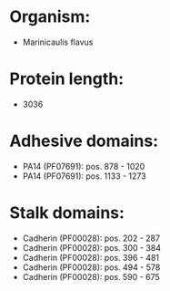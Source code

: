 * Organism:
- Marinicaulis flavus
* Protein length:
- 3036
* Adhesive domains:
- PA14 (PF07691): pos. 878 - 1020
- PA14 (PF07691): pos. 1133 - 1273
* Stalk domains:
- Cadherin (PF00028): pos. 202 - 287
- Cadherin (PF00028): pos. 300 - 384
- Cadherin (PF00028): pos. 396 - 481
- Cadherin (PF00028): pos. 494 - 578
- Cadherin (PF00028): pos. 590 - 675

